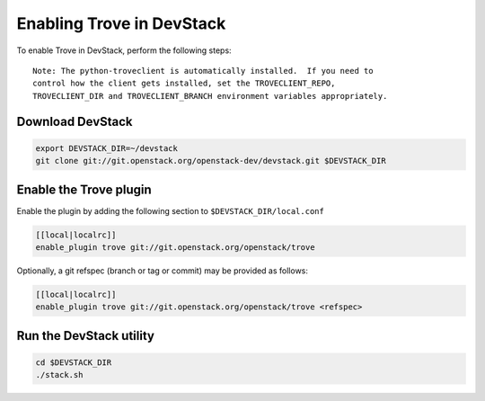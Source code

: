 ===========================
 Enabling Trove in DevStack
===========================

To enable Trove in DevStack, perform the following steps:

::

    Note: The python-troveclient is automatically installed.  If you need to
    control how the client gets installed, set the TROVECLIENT_REPO,
    TROVECLIENT_DIR and TROVECLIENT_BRANCH environment variables appropriately.


Download DevStack
=================

.. sourcecode:: bash

    export DEVSTACK_DIR=~/devstack
    git clone git://git.openstack.org/openstack-dev/devstack.git $DEVSTACK_DIR

Enable the Trove plugin
=======================

Enable the plugin by adding the following section to ``$DEVSTACK_DIR/local.conf``

.. sourcecode:: bash

     [[local|localrc]]
     enable_plugin trove git://git.openstack.org/openstack/trove

Optionally, a git refspec (branch or tag or commit) may be provided as follows:

.. sourcecode:: bash

     [[local|localrc]]
     enable_plugin trove git://git.openstack.org/openstack/trove <refspec>

Run the DevStack utility
========================

.. sourcecode:: bash

     cd $DEVSTACK_DIR
     ./stack.sh
